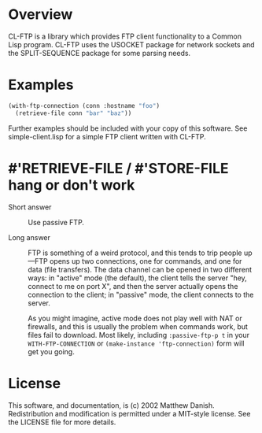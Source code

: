 * Overview

CL-FTP is a library which provides FTP client functionality to a Common Lisp
program.  CL-FTP uses the USOCKET package for network sockets and the
SPLIT-SEQUENCE package for some parsing needs.

* Examples

#+begin_src lisp
  (with-ftp-connection (conn :hostname "foo")
    (retrieve-file conn "bar" "baz"))
#+end_src

Further examples should be included with your copy of this software.  See
simple-client.lisp for a simple FTP client written with CL-FTP.

* #'RETRIEVE-FILE / #'STORE-FILE hang or don't work

 * Short answer :: Use passive FTP.

 * Long answer :: FTP is something of a weird protocol, and this tends to trip
   people up—FTP opens up two connections, one for commands, and one for data
   (file transfers).  The data channel can be opened in two different ways: in
   "active" mode (the default), the client tells the server "hey, connect to me
   on port X", and then the server actually opens the connection to the client;
   in "passive" mode, the client connects to the server.

   As you might imagine, active mode does not play well with NAT or firewalls,
   and this is usually the problem when commands work, but files fail to
   download. Most likely, including =:passive-ftp-p t= in your
   =WITH-FTP-CONNECTION= or =(make-instance 'ftp-connection)= form will get you
   going.

* License

This software, and documentation, is (c) 2002 Matthew Danish.  Redistribution
and modification is permitted under a MIT-style license.  See the LICENSE file
for more details.
